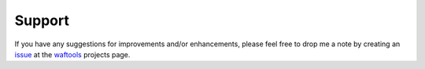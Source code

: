 Support
=======
If you have any suggestions for improvements and/or enhancements, please feel 
free to drop me a note by creating an issue_ at the waftools_ projects 
page.

.. _issue: https://bitbucket.org/Moo7/waftools/issues
.. _waftools: https://bitbucket.org/Moo7/waftools
